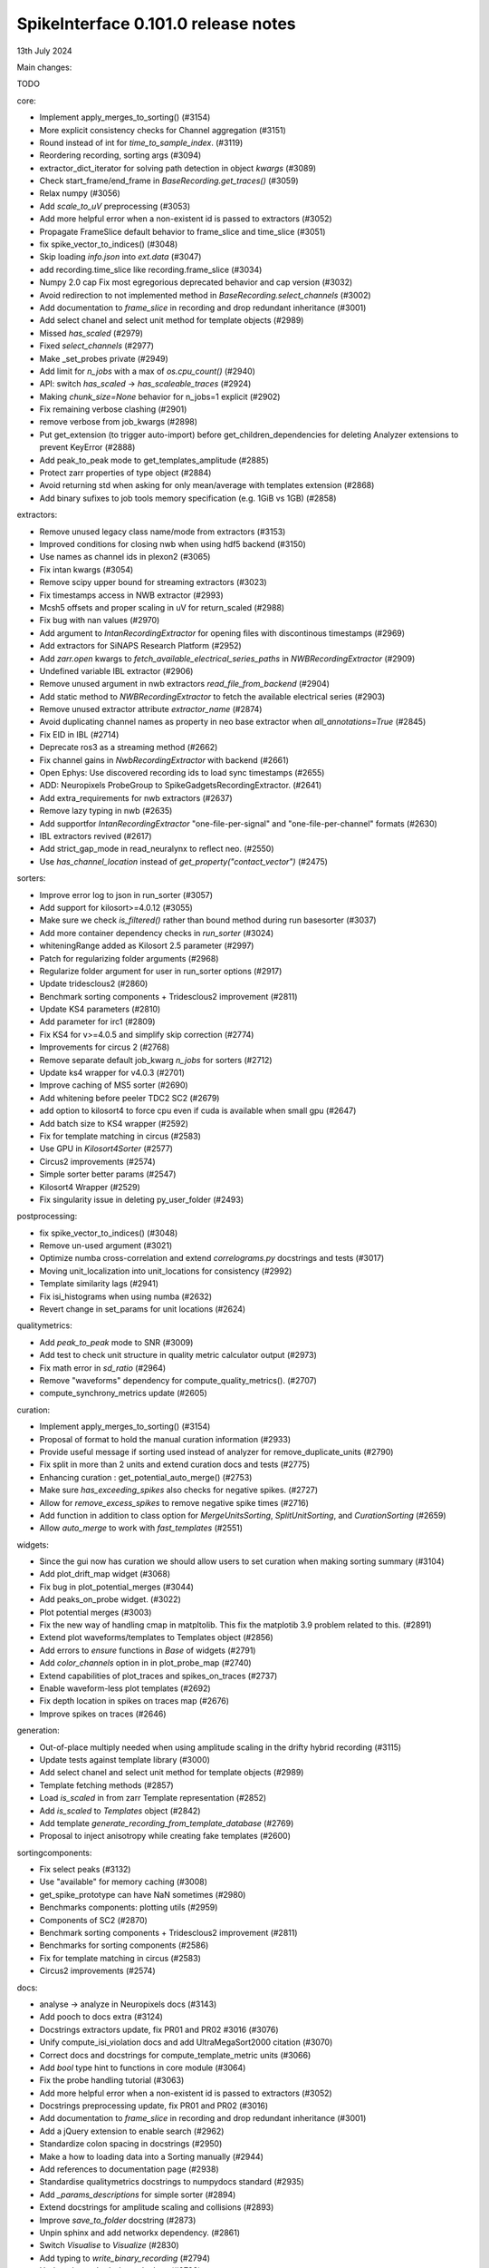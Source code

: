 .. _release0.101.0:

SpikeInterface 0.101.0 release notes
------------------------------------

13th July 2024

Main changes:

TODO

core:

* Implement apply_merges_to_sorting() (#3154)
* More explicit consistency checks for Channel aggregation  (#3151)
* Round instead of int for `time_to_sample_index`. (#3119)
* Reordering recording, sorting args (#3094)
* extractor_dict_iterator for solving path detection in object `kwargs` (#3089)
* Check start_frame/end_frame in `BaseRecording.get_traces()` (#3059)
* Relax numpy (#3056)
* Add `scale_to_uV` preprocessing (#3053)
* Add more helpful error when a non-existent id is passed to extractors (#3052)
* Propagate FrameSlice default behavior to frame_slice and time_slice (#3051)
* fix spike_vector_to_indices() (#3048)
* Skip loading `info.json` into `ext.data` (#3047)
* add recording.time_slice like recording.frame_slice (#3034)
* Numpy 2.0 cap Fix most egregorious deprecated behavior and cap version (#3032)
* Avoid redirection to not implemented method in `BaseRecording.select_channels` (#3002)
* Add documentation to `frame_slice` in recording and drop redundant inheritance (#3001)
* Add select chanel and select unit method for template objects (#2989)
* Missed `has_scaled` (#2979)
* Fixed `select_channels` (#2977)
* Make _set_probes private (#2949)
* Add limit for `n_jobs` with a max of `os.cpu_count()` (#2940)
* API: switch `has_scaled` -> `has_scaleable_traces` (#2924)
* Making `chunk_size=None` behavior for n_jobs=1 explicit (#2902)
* Fix remaining verbose clashing (#2901)
* remove verbose from job_kwargs (#2898)
* Put get_extension (to trigger auto-import) before get_children_dependencies for deleting Analyzer extensions to prevent KeyError (#2888)
* Add peak_to_peak mode to get_templates_amplitude (#2885)
* Protect zarr properties of type object (#2884)
* Avoid returning std when asking for only mean/average with templates extension (#2868)
* Add binary sufixes to job tools memory specification (e.g. 1GiB vs 1GB) (#2858)

extractors:

* Remove unused legacy class name/mode from extractors (#3153)
* Improved conditions for closing nwb when using hdf5 backend (#3150)
* Use names as channel ids in plexon2 (#3065)
* Fix intan kwargs (#3054)
* Remove scipy upper bound for streaming extractors (#3023)
* Fix timestamps access in NWB extractor (#2993)
* Mcsh5 offsets and proper scaling in uV for return_scaled (#2988)
* Fix bug with nan values (#2970)
* Add argument to `IntanRecordingExtractor`  for opening files with discontinous timestamps (#2969)
* Add extractors for SiNAPS Research Platform (#2952)
* Add `zarr.open` kwargs to `fetch_available_electrical_series_paths` in `NWBRecordingExtractor` (#2909)
* Undefined variable IBL extractor (#2906)
* Remove unused argument in nwb extractors `read_file_from_backend` (#2904)
* Add static method to `NWBRecordingExtractor` to fetch the available electrical series (#2903)
* Remove unused extractor attribute `extractor_name` (#2874)
* Avoid duplicating channel names as property in neo base extractor when `all_annotations=True` (#2845)
* Fix EID in IBL (#2714)
* Deprecate ros3 as a streaming method (#2662)
* Fix channel gains in  `NwbRecordingExtractor`  with backend (#2661)
* Open Ephys: Use discovered recording ids to load sync timestamps (#2655)
* ADD: Neuropixels ProbeGroup to SpikeGadgetsRecordingExtractor. (#2641)
* Add extra_requirements for nwb extractors (#2637)
* Remove lazy typing in nwb (#2635)
* Add supportfor `IntanRecordingExtractor` "one-file-per-signal" and "one-file-per-channel" formats (#2630)
* IBL extractors revived (#2617)
* Add strict_gap_mode in read_neuralynx to reflect neo. (#2550)
* Use `has_channel_location` instead of `get_property("contact_vector")` (#2475)

sorters:

* Improve error log to json in run_sorter (#3057)
* Add support for kilosort>=4.0.12 (#3055)
* Make sure we check `is_filtered()` rather than bound method during run basesorter (#3037)
* Add more container dependency checks in `run_sorter` (#3024)
* whiteningRange added as Kilosort 2.5 parameter (#2997)
* Patch for regularizing folder arguments (#2968)
* Regularize folder argument for user in run_sorter options (#2917)
* Update tridesclous2 (#2860)
* Benchmark sorting components + Tridesclous2 improvement (#2811)
* Update KS4 parameters (#2810)
* Add parameter for irc1 (#2809)
* Fix KS4 for v>=4.0.5 and simplify skip correction (#2774)
* Improvements for circus  2 (#2768)
* Remove separate default job_kwarg `n_jobs` for sorters (#2712)
* Update ks4 wrapper for v4.0.3 (#2701)
* Improve caching of MS5 sorter (#2690)
* Add whitening before peeler TDC2 SC2 (#2679)
* add option to kilosort4 to force cpu even if cuda is available when small gpu (#2647)
* Add batch size to KS4 wrapper (#2592)
* Fix for template matching in circus (#2583)
* Use GPU in `Kilosort4Sorter` (#2577)
* Circus2 improvements (#2574)
* Simple sorter better params (#2547)
* Kilosort4 Wrapper (#2529)
* Fix singularity issue in deleting py_user_folder (#2493)

postprocessing:

* fix spike_vector_to_indices() (#3048)
* Remove un-used argument (#3021)
* Optimize numba cross-correlation and extend `correlograms.py` docstrings and tests (#3017)
* Moving unit_localization into unit_locations for consistency (#2992)
* Template similarity lags (#2941)
* Fix isi_histograms when using numba (#2632)
* Revert change in set_params for unit locations (#2624)

qualitymetrics:

* Add `peak_to_peak` mode to SNR (#3009)
* Add test to check unit structure in quality metric calculator output (#2973)
* Fix math error in `sd_ratio` (#2964)
* Remove "waveforms" dependency for compute_quality_metrics(). (#2707)
* compute_synchrony_metrics update (#2605)

curation:

* Implement apply_merges_to_sorting() (#3154)
* Proposal of format to hold the manual curation information (#2933)
* Provide useful message if sorting used instead of analyzer for remove_duplicate_units (#2790)
* Fix split in more than 2 units and extend curation docs and tests (#2775)
* Enhancing curation : get_potential_auto_merge() (#2753)
* Make sure `has_exceeding_spikes` also checks for negative spikes. (#2727)
* Allow for `remove_excess_spikes` to remove negative spike times (#2716)
* Add function in addition to class option for `MergeUnitsSorting`, `SplitUnitSorting`, and `CurationSorting` (#2659)
* Allow `auto_merge` to work with `fast_templates` (#2551)

widgets:

* Since the gui now has curation we should allow users to set curation when making sorting summary (#3104)
* Add plot_drift_map widget (#3068)
* Fix bug in plot_potential_merges (#3044)
* Add peaks_on_probe widget. (#3022)
* Plot potential merges (#3003)
* Fix the new way of handling cmap in matpltolib. This fix the matplotib 3.9 problem related to this. (#2891)
* Extend plot waveforms/templates to Templates object (#2856)
* Add errors to `ensure` functions  in `Base` of widgets (#2791)
* Add `color_channels` option in in plot_probe_map (#2740)
* Extend capabilities of plot_traces and spikes_on_traces (#2737)
* Enable waveform-less plot templates (#2692)
* Fix depth location in spikes on traces map (#2676)
* Improve spikes on traces (#2646)

generation:

* Out-of-place multiply needed when using amplitude scaling in the drifty hybrid recording (#3115)
* Update tests against template library (#3000)
* Add select chanel and select unit method for template objects (#2989)
* Template fetching methods (#2857)
* Load `is_scaled` in from zarr Template representation (#2852)
* Add `is_scaled` to `Templates` object (#2842)
* Add template `generate_recording_from_template_database` (#2769)
* Proposal to inject anisotropy while creating fake templates (#2600)

sortingcomponents:

* Fix select peaks (#3132)
* Use "available" for memory caching (#3008)
* get_spike_prototype can have NaN sometimes (#2980)
* Benchmarks components: plotting utils (#2959)
* Components of SC2 (#2870)
* Benchmark sorting components + Tridesclous2 improvement (#2811)
* Benchmarks for sorting components (#2586)
* Fix for template matching in circus (#2583)
* Circus2 improvements (#2574)

docs:

* analyse -> analyze in Neuropixels docs (#3143)
* Add pooch to docs extra (#3124)
* Docstrings extractors update, fix PR01 and PR02 #3016 (#3076)
* Unify compute_isi_violation docs and add UltraMegaSort2000 citation (#3070)
* Correct docs and docstrings for compute_template_metric units (#3066)
* Add `bool` type hint to functions in core module (#3064)
* Fix the probe handling tutorial (#3063)
* Add more helpful error when a non-existent id is passed to extractors (#3052)
* Docstrings preprocessing update, fix PR01 and PR02 (#3016)
* Add documentation to `frame_slice` in recording and drop redundant inheritance (#3001)
* Add a jQuery extension to enable search (#2962)
* Standardize colon spacing in docstrings (#2950)
* Make a how to loading data into a Sorting manually (#2944)
* Add references to documentation page (#2938)
* Standardise qualitymetrics docstrings to numpydocs standard (#2935)
* Add `_params_descriptions` for simple sorter (#2894)
* Extend docstrings for amplitude scaling and collisions (#2893)
* Improve `save_to_folder` docstring (#2873)
* Unpin sphinx and add networkx dependency. (#2861)
* Switch `Visualise` to `Visualize` (#2830)
* Add typing to `write_binary_recording` (#2794)
* Update detect_bad_channels docs (#2783)
* Reorganising documentation into Getting Started, Tutorial and How To (#2778)
* Switch exporters docs to `SortingAnalyzer` (#2762)
* Update amplitude cutoff documentation (#2756)
* Update SortingAnalyzer docs (see #2711) (#2719)
* Add basic repr to `Templates` object (#2718)
* Fix example broken by #2684 (#2717)
* Add a "how to" for combining recordings  (#2713)
* Fix SortingAnalyzer tutorial (#2648)

continuous integration:

* Add test_extractors to full test with codecov (#3141)
* Add plexon2 tests action for install wine and drop full (linux only) tests (#3101)
* Add machinery to run test only on changed files (#3084)
* Remove cached dependencies (#3080)
* Add macos and windows to cache cron jobs (#3075)
* Update cron job for `installation_tips` (#3038)
* Improve profile imports test (#2955)
* Modify CI for new dev version criteria (#2636)

packaging:

* Add ibllib to test requirements (#3090)
* Relax numpy (#3056)
* Set DEV=True until release (#3036)
* Remove neo top level imports (#2991)
* Improve import times with full (#2983)
* Remove upper bound in scipy dependency for full install (#2956)
* Improve profile imports test (#2955)
* Fix marker collection to work on windows (#2947)
* Remove numba type signature to prevent compilation of numba functions at import (#2932)
* Switch `calculate_pc_metrics` to `compute_pc_metrics` for api consistency (#2925)
* Regularised the API from parent_recording to recording in zero_channel_pad (#2923)
* Update curation module to use `sorting` argument rather than `parent_sorting` (#2922)
* Fix the new way of handling cmap in matpltolib. This fix the matplotib 3.9 problem related to this. (#2891)
* Protect hdbscan import in `TdCClustering` (#2876)
* Pin matplotlib dependency (#2866)
* Unpin sphinx and add networkx dependency. (#2861)
* Add safeguard for probeinterface use of `read_spikegadgets` (#2833)
* Update codecov badge (#2481)

testing:

* Add test_extractors to full test with codecov (#3141)
* Add streaming extractor tests to main  test script (#3129)
* Add plexon2 tests action for install wine and drop full (linux only) tests (#3101)
* Mark failing sorter test on Windows*Python3.12 as xfail (#3091)
* Add macos and windows to cache cron jobs (#3075)
* Remove duplicate function from common test suite. (#3058)
* Numpy 2.0 cap Fix most egregorious deprecated behavior and cap version (#3032)
* Remove unittest from postprocessing (#2984)
* Fix deepinterpolation tests (#2971)
* Make easier env vars for local testing (#2951)
* Fix marker collection to work on windows (#2947)
* Remove unused imports in ibl test (#2939)
* Add tests for windows and mac (#2937)
* Add Mac skip for plexon2 Neo test (#2931)
* Remove mearec from testing functions (#2930)
* Remove cache folder (#2927)
* Remove toy_example from test codebase (2) (#2920)
* Remove toy example from test codebase (1) (#2916)
* Fix codecov testing (#2777)
* Speed up test_sorting_s3_nwb_zarr (#2767)
* Fix full tests (#2665)
* Fix typo in fast templates test (#2651)


Contributors:

* @AnujVader
* @Ashkees
* @Djoels
* @DradeAW
* @HDClark94
* @JoeZiminski
* @NinelK
* @RobertoDF
* @alejoe91
* @bagibence
* @chrishalcrow
* @cwindolf
* @gkBCCN
* @h-mayorquin
* @jakeswann1
* @jsiegle
* @khl02007
* @manimoh
* @naterenegar
* @nikhilchandra
* @paulrignanese
* @remi-pr
* @samuelgarcia
* @yger
* @zm711
